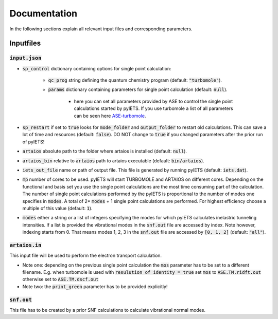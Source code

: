 .. _documentation-label:

Documentation
=============

In the following sections explain all relevant input files and corresponding parameters.

.. _inputfiles-label:

Inputfiles
----------

.. _inputjson-label: 

:code:`input.json`
^^^^^^^^^^^^^^^^^^

- :code:`sp_control` dictionary containing options for single point calculation:

   - :code:`qc_prog` string defining the quantum chemistry program (default: :code:`"turbomole"`).

   - :code:`params` dictionary containing parameters for single point calculation (default: :code:`null`). 

      - here you can set all parameters provided by ASE to control the single point calculations started by pyIETS. If you use turbomole a list of all parameters can be seen here ASE-turbomole_.

- :code:`sp_restart` if set to :code:`true` looks for :code:`mode_folder` and :code:`output_folder` to restart old calculations. This can save a lot of time and resources (default: :code:`false`). DO NOT change to :code:`true` if you changed parameters after the prior run of pyIETS!

- :code:`artaios` absolute path to the folder where artaios is installed (default: :code:`null`).

- :code:`artaios_bin` relative to :code:`artaios` path to artaios executable (default: :code:`bin/artaios`).

- :code:`iets_out_file` name or path of output file. This file is generated by running pyIETS (default: :code:`iets.dat`).

- :code:`mp` number of cores to be used. pyIETS will start TURBOMOLE and ARTAIOS on different cores. Depending on the functional and basis set you use the single point calculations are the most time consuming part of the calculation. The number of single point calculations performed by the pyIETS is proportional to the number of modes one specifies in :code:`modes`. A total of 2* :code:`modes` + 1 single point calculations are performed. For highest efficiency choose a multiple of this value (default: :code:`1`).

- :code:`modes` either a string or a list of integers specifying the modes for which pyIETS calculates inelastric tunneling intensities. If a list is provided the vibrational modes in the :code:`snf.out` file are accessed by index. Note however, indexing starts from 0. That means modes 1, 2, 3 in the :code:`snf.out` file are accessed by :code:`[0, 1, 2]` (default: :code:`"all"`).

.. _artaiosin-label: 

:code:`artaios.in`
^^^^^^^^^^^^^^^^^^

This input file will be used to perform the electron transport calculation.

- Note one: depending on the previous single point calculation the :code:`mos` parameter has to be set to a different filename.
  E.g. when turbomole is used with :code:`resulution of identity = true` set :code:`mos` to :code:`ASE.TM.ridft.out` otherwise set to :code:`ASE.TM.dscf.out`

- Note two: the :code:`print_green` parameter has to be provided explicitly!


.. _snfout-label: 

:code:`snf.out`
^^^^^^^^^^^^^^^

This file has to be created by a prior SNF calculations to calculate vibrational normal modes.


.. _ASE-turbomole: https://wiki.fysik.dtu.dk/ase/ase/calculators/turbomole.html
